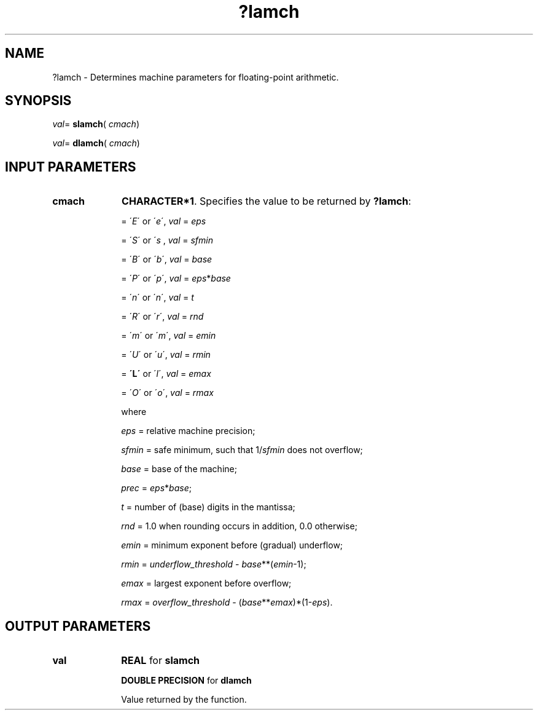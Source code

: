 .\" Copyright (c) 2002 \- 2008 Intel Corporation
.\" All rights reserved.
.\"
.TH ?lamch 3 "Intel Corporation" "Copyright(C) 2002 \- 2008" "Intel(R) Math Kernel Library"
.SH NAME
?lamch \- Determines machine parameters for floating-point arithmetic.
.SH SYNOPSIS
.PP
\fIval\fR= \fBslamch\fR( \fIcmach\fR)
.PP
\fIval\fR= \fBdlamch\fR( \fIcmach\fR)
.SH INPUT PARAMETERS

.TP 10
\fBcmach\fR
.NL
\fBCHARACTER*1\fR. Specifies the value to be returned by \fB?lamch\fR: 
.IP
= \'\fIE\fR\' or \'\fIe\fR\', \fIval\fR = \fIeps\fR
.IP
= \'\fIS\fR\' or \'\fIs\fR , \fIval\fR  = \fIsfmin\fR
.IP
= \'\fIB\fR\' or \'\fIb\fR\', \fIval\fR = \fIbase\fR
.IP
= \'\fIP\fR\' or \'\fIp\fR\', \fIval\fR = \fIeps\fR*\fIbase\fR
.IP
= \'\fIn\fR\' or \'\fIn\fR\', \fIval\fR = \fIt\fR
.IP
= \'\fIR\fR\' or \'\fIr\fR\', \fIval\fR  = \fIrnd\fR
.IP
= \'\fIm\fR\' or \'\fIm\fR\', \fIval\fR = \fIemin\fR
.IP
= \'\fIU\fR\' or \'\fIu\fR\', \fIval\fR  = \fIrmin\fR
.IP
= \fB\'L\'\fR or \'\fIl\fR\', \fIval\fR  = \fIemax\fR
.IP
= \'\fIO\fR\' or \'\fIo\fR\', \fIval\fR  = \fIrmax\fR
.IP
where
.IP
\fIeps\fR   = relative machine precision;
.IP
\fIsfmin\fR = safe minimum, such that 1/\fIsfmin\fR does not overflow;
.IP
\fIbase\fR  = base of the machine;
.IP
\fIprec\fR  = \fIeps\fR*\fIbase\fR;
.IP
\fIt\fR     = number of (base) digits in the mantissa;
.IP
\fIrnd\fR   = 1.0 when rounding occurs in addition, 0.0 otherwise;
.IP
\fIemin\fR  = minimum exponent before (gradual) underflow;
.IP
\fIrmin\fR  = \fIunderflow\(ulthreshold\fR - \fIbase\fR**(\fIemin\fR-1);
.IP
\fIemax\fR  = largest exponent before overflow;
.IP
\fIrmax\fR  = \fIoverflow\(ulthreshold\fR - (\fIbase\fR**\fIemax\fR)*(1-\fIeps\fR).
.SH OUTPUT PARAMETERS

.TP 10
\fBval\fR
.NL
\fBREAL\fR for \fBslamch\fR
.IP
\fBDOUBLE PRECISION\fR for \fBdlamch\fR
.IP
Value returned by the function.
